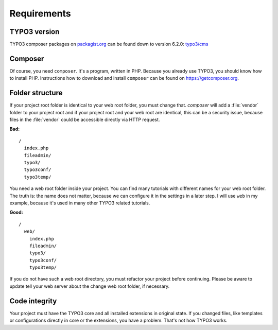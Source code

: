 Requirements
============

TYPO3 version
-------------

TYPO3 composer packages on `packagist.org <https://packagist.org>`__ can
be found down to version 6.2.0:
`typo3/cms <https://packagist.org/packages/typo3/cms>`__

Composer
--------

Of course, you need ``composer``. It's a program, written in PHP.
Because you already use TYPO3, you should know how to install PHP.
Instructions how to download and install ``composer`` can be found on
https://getcomposer.org.

Folder structure
----------------

If your project root folder is identical to your web root folder, you
must change that. `composer` will add a :file:`vendor` folder to your project
root and if your project root and your web root are identical, this can
be a security issue, because files in the :file:`vendor` could be accessible
directly via HTTP request.

**Bad:**

::

    /
      index.php
      fileadmin/
      typo3/
      typo3conf/
      typo3temp/

You need a web root folder inside your project. You can find many
tutorials with different names for your web root folder. The truth is:
the name does not matter, because we can configure it in the settings in
a later step. I will use ``web`` in my example, because it's used in
many other TYPO3 related tutorials.

**Good:**

::

    /
      web/
        index.php
        fileadmin/
        typo3/
        typo3conf/
        typo3temp/

If you do not have such a web root directory, you must refactor your
project before continuing. Please be aware to update tell your web server
about the change web root folder, if necessary.

Code integrity
--------------

Your project must have the TYPO3 core and all installed extensions in
original state. If you changed files, like templates or configurations
directly in core or the extensions, you have a problem. That's not how
TYPO3 works.
